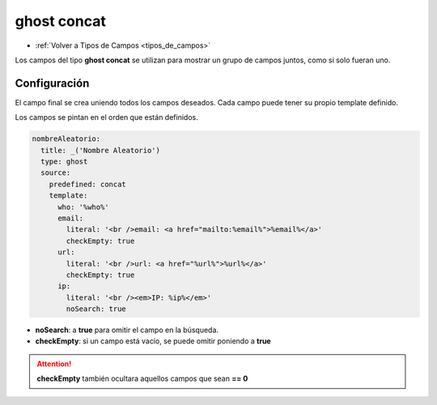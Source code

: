 ============
ghost concat
============

* :ref:`Volver a Tipos de Campos <tipos_de_campos>`

Los campos del tipo **ghost concat** se utilizan para mostrar un grupo
de campos juntos, como si solo fueran uno.

Configuración
=============

El campo final se crea uniendo todos los campos deseados.
Cada campo puede tener su propio template definido.

Los campos se pintan en el orden que están definidos.

.. code-block:: yaml

   nombreAleatorio:
     title: _('Nombre Aleatorio')
     type: ghost
     source:
       predefined: concat
       template: 
         who: '%who%' 
         email:
           literal: '<br />email: <a href="mailto:%email%">%email%</a>'
           checkEmpty: true
         url:
           literal: '<br />url: <a href="%url%">%url%</a>'
           checkEmpty: true
         ip:
           literal: '<br /><em>IP: %ip%</em>'
           noSearch: true

* **noSearch**: a **true** para omitir el campo en la búsqueda.
* **checkEmpty**: si un campo está vacío, se puede omitir poniendo a **true**

.. attention:: 

   **checkEmpty** también ocultara aquellos campos que sean **== 0**